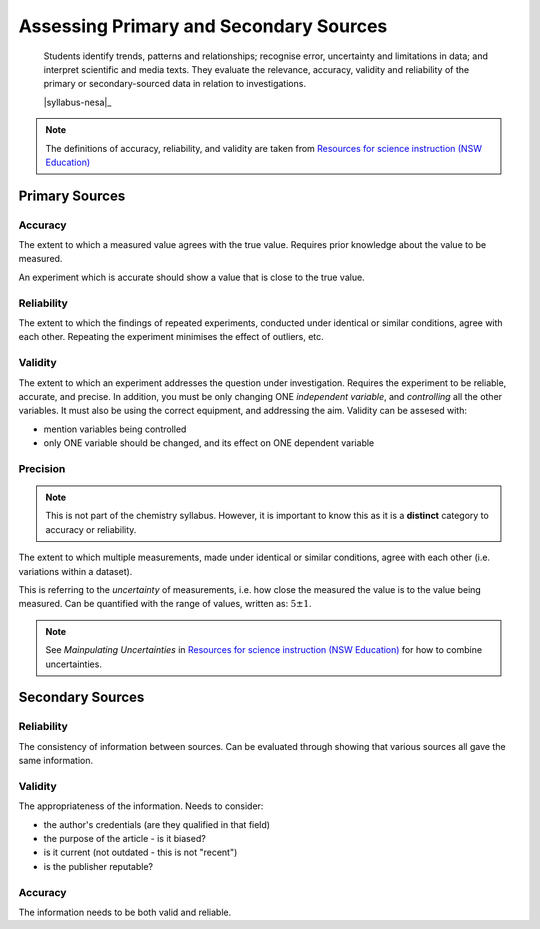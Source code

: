 Assessing Primary and Secondary Sources
=======================================

    Students identify trends, patterns and relationships; recognise error, uncertainty and limitations in data; and interpret scientific and media texts. They evaluate the relevance, accuracy, validity and reliability of the primary or secondary-sourced data in relation to investigations. 

    |syllabus-nesa|_

.. note::
    The definitions of accuracy, reliability, and validity are taken from `Resources for science instruction (NSW Education) <https://education.nsw.gov.au/teaching-and-learning/curriculum/key-learning-areas/science/stage-6/resources>`_

Primary Sources
---------------

.. _accuracy:

Accuracy
^^^^^^^^

The extent to which a measured value agrees with the true value.
Requires prior knowledge about the value to be measured.

An experiment which is accurate should show a value that is close to the true value.

.. _reliability:

Reliability
^^^^^^^^^^^

The extent to which the findings of repeated experiments, conducted under identical or similar conditions, agree with each other.
Repeating the experiment minimises the effect of outliers, etc.

.. _validity:

Validity
^^^^^^^^

The extent to which an experiment addresses the question under investigation.
Requires the experiment to be reliable, accurate, and precise.
In addition, you must be only changing ONE *independent variable*, and *controlling* all the other variables.
It must also be using the correct equipment, and addressing the aim.
Validity can be assesed with:

* mention variables being controlled
* only ONE variable should be changed, and its effect on ONE dependent variable

Precision
^^^^^^^^^
.. note::
    This is not part of the chemistry syllabus.
    However, it is important to know this as it is a **distinct** category to accuracy or reliability.

The extent to which multiple measurements, made under identical or similar conditions, agree with each other (i.e. variations within a dataset).

This is referring to the *uncertainty* of measurements, i.e. how close the measured the value is to the value being measured.
Can be quantified with the range of values, written as: :math:`5\pm1`.

.. note::
    See *Mainpulating Uncertainties* in `Resources for science instruction (NSW Education) <https://education.nsw.gov.au/teaching-and-learning/curriculum/key-learning-areas/science/stage-6/resources>`_ for how to combine uncertainties.

Secondary Sources
-----------------

Reliability
^^^^^^^^^^^

The consistency of information between sources.
Can be evaluated through showing that various sources all gave the same information.

Validity
^^^^^^^^

The appropriateness of the information. Needs to consider:

* the author's credentials (are they qualified in that field)

* the purpose of the article - is it biased?

* is it current (not outdated - this is not "recent")

* is the publisher reputable?


Accuracy
^^^^^^^^

The information needs to be both valid and reliable.
